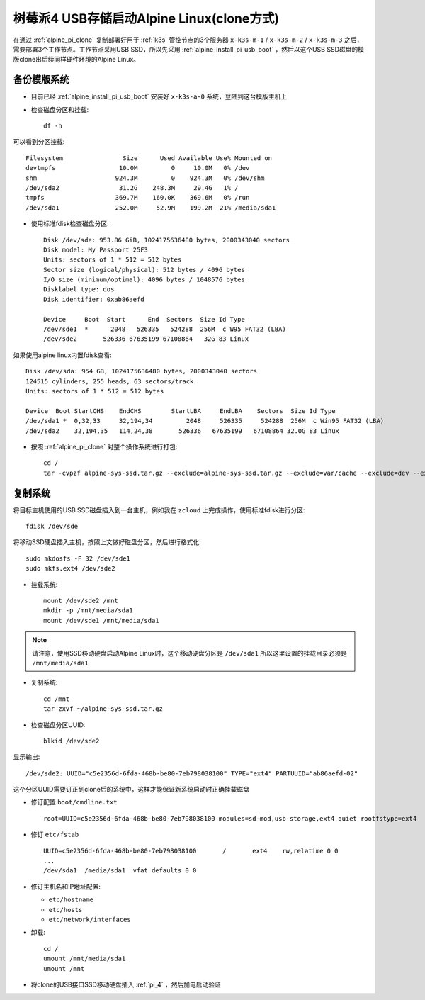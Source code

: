 .. _alpine_pi_usb_boot_clone:

===============================================
树莓派4 USB存储启动Alpine Linux(clone方式)
===============================================

在通过 :ref:`alpine_pi_clone` 复制部署好用于 :ref:`k3s` 管控节点的3个服务器 ``x-k3s-m-1`` / ``x-k3s-m-2`` / ``x-k3s-m-3`` 之后，需要部署3个工作节点。工作节点采用USB SSD，所以先采用 :ref:`alpine_install_pi_usb_boot` ，然后以这个USB SSD磁盘的模版clone出后续同样硬件环境的Alpine Linux。

备份模版系统
=============

- 目前已经 :ref:`alpine_install_pi_usb_boot` 安装好 ``x-k3s-a-0`` 系统，登陆到这台模版主机上

- 检查磁盘分区和挂载::

   df -h

可以看到分区挂载::

   Filesystem                Size      Used Available Use% Mounted on
   devtmpfs                 10.0M         0     10.0M   0% /dev
   shm                     924.3M         0    924.3M   0% /dev/shm
   /dev/sda2                31.2G    248.3M     29.4G   1% /
   tmpfs                   369.7M    160.0K    369.6M   0% /run
   /dev/sda1               252.0M     52.9M    199.2M  21% /media/sda1

- 使用标准fdisk检查磁盘分区::

   Disk /dev/sde: 953.86 GiB, 1024175636480 bytes, 2000343040 sectors
   Disk model: My Passport 25F3
   Units: sectors of 1 * 512 = 512 bytes
   Sector size (logical/physical): 512 bytes / 4096 bytes
   I/O size (minimum/optimal): 4096 bytes / 1048576 bytes
   Disklabel type: dos
   Disk identifier: 0xab86aefd
   
   Device     Boot  Start      End  Sectors  Size Id Type
   /dev/sde1  *      2048   526335   524288  256M  c W95 FAT32 (LBA)
   /dev/sde2       526336 67635199 67108864   32G 83 Linux

如果使用alpine linux内置fdisk查看::

   Disk /dev/sda: 954 GB, 1024175636480 bytes, 2000343040 sectors
   124515 cylinders, 255 heads, 63 sectors/track
   Units: sectors of 1 * 512 = 512 bytes

   Device  Boot StartCHS    EndCHS        StartLBA     EndLBA    Sectors  Size Id Type
   /dev/sda1 *  0,32,33     32,194,34         2048     526335     524288  256M  c Win95 FAT32 (LBA)
   /dev/sda2    32,194,35   114,24,38       526336   67635199   67108864 32.0G 83 Linux

- 按照 :ref:`alpine_pi_clone` 对整个操作系统进行打包::

   cd /
   tar -cvpzf alpine-sys-ssd.tar.gz --exclude=alpine-sys-ssd.tar.gz --exclude=var/cache --exclude=dev --exclude=proc --exclude=sys --exclude=tmp --exclude=run .

复制系统
============

将目标主机使用的USB SSD磁盘插入到一台主机，例如我在 ``zcloud`` 上完成操作，使用标准fdisk进行分区::

   fdisk /dev/sde

将移动SSD硬盘插入主机，按照上文做好磁盘分区，然后进行格式化::

   sudo mkdosfs -F 32 /dev/sde1
   sudo mkfs.ext4 /dev/sde2

- 挂载系统::

    mount /dev/sde2 /mnt
    mkdir -p /mnt/media/sda1
    mount /dev/sde1 /mnt/media/sda1

.. note::

   请注意，使用SSD移动硬盘启动Alpine Linux时，这个移动硬盘分区是 ``/dev/sda1`` 所以这里设置的挂载目录必须是 ``/mnt/media/sda1``

- 复制系统::

   cd /mnt
   tar zxvf ~/alpine-sys-ssd.tar.gz 

- 检查磁盘分区UUID::

   blkid /dev/sde2

显示输出::

   /dev/sde2: UUID="c5e2356d-6fda-468b-be80-7eb798038100" TYPE="ext4" PARTUUID="ab86aefd-02"

这个分区UUID需要订正到clone后的系统中，这样才能保证新系统启动时正确挂载磁盘

- 修订配置 ``boot/cmdline.txt``  ::

   root=UUID=c5e2356d-6fda-468b-be80-7eb798038100 modules=sd-mod,usb-storage,ext4 quiet rootfstype=ext4

- 修订 ``etc/fstab`` ::

   UUID=c5e2356d-6fda-468b-be80-7eb798038100       /       ext4    rw,relatime 0 0
   ...
   /dev/sda1  /media/sda1  vfat defaults 0 0

- 修订主机名和IP地址配置:

  - ``etc/hostname``
  - ``etc/hosts``
  - ``etc/network/interfaces``

- 卸载::

   cd /
   umount /mnt/media/sda1
   umount /mnt

- 将clone的USB接口SSD移动硬盘插入 :ref:`pi_4` ，然后加电启动验证
